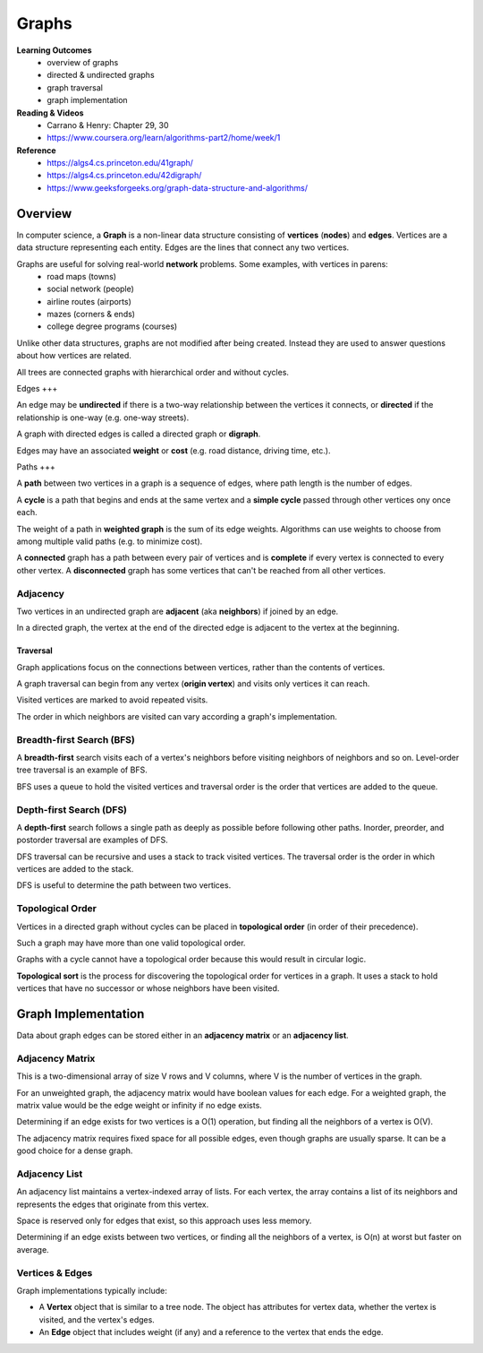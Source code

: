 Graphs
====

**Learning Outcomes**
    - overview of graphs
    - directed & undirected graphs
    - graph traversal
    - graph implementation

**Reading & Videos**
    - Carrano & Henry: Chapter 29, 30
    - https://www.coursera.org/learn/algorithms-part2/home/week/1

**Reference**
    - https://algs4.cs.princeton.edu/41graph/
    - https://algs4.cs.princeton.edu/42digraph/
    - https://www.geeksforgeeks.org/graph-data-structure-and-algorithms/

Overview
----

In computer science, a **Graph** is a non-linear data structure consisting of **vertices** (**nodes**) and **edges**. Vertices are a data structure representing each entity. Edges are the lines that connect any two vertices.

Graphs are useful for solving real-world **network** problems. Some examples, with vertices in parens:
    - road maps (towns)
    - social network (people)
    - airline routes (airports)
    - mazes (corners & ends)
    - college degree programs (courses)

Unlike other data structures, graphs are not modified after being created. Instead they are used to answer questions about how vertices are related.

All trees are connected graphs with hierarchical order and without cycles.

Edges
+++

An edge may be **undirected** if there is a two-way relationship between the vertices it connects, or **directed** if the relationship is one-way (e.g. one-way streets).

A graph with directed edges is called a directed graph or **digraph**.

Edges may have an associated **weight** or **cost** (e.g. road distance, driving time, etc.).

Paths
+++

A **path** between two vertices in a graph is a sequence of edges, where path length is the number of edges.

A **cycle** is a path that begins and ends at the same vertex and a **simple cycle** passed through other vertices ony once each.

The weight of a path in **weighted graph** is the sum of its edge weights. Algorithms can use weights to choose from among multiple valid paths (e.g. to minimize cost).

A **connected** graph has a path between every pair of vertices and is **complete** if every vertex is connected to every other vertex. A **disconnected** graph has some vertices that can't be reached from all other vertices.

Adjacency
++++

Two vertices in an undirected graph are **adjacent** (aka **neighbors**) if joined by an edge.

In a directed graph, the vertex at the end of the directed edge is adjacent to the vertex at the beginning.

Traversal
____

Graph applications focus on the connections between vertices, rather than the contents of vertices.

A graph traversal can begin from any vertex (**origin vertex**) and visits only vertices it can reach.

Visited vertices are marked to avoid repeated visits.

The order in which neighbors are visited can vary according a graph's implementation.

Breadth-first Search (BFS)
++++

A **breadth-first** search visits each of a vertex's neighbors before visiting neighbors of neighbors and so on. Level-order tree traversal is an example of BFS.

BFS uses a queue to hold the visited vertices and traversal order is the order that vertices are added to the queue.

Depth-first Search (DFS)
++++

A **depth-first** search follows a single path as deeply as possible before following other paths. Inorder, preorder, and postorder traversal are examples of DFS.

DFS traversal can be recursive and uses a stack to track visited vertices. The traversal order is the order in which vertices are added to the stack.

DFS is useful to determine the path between two vertices.

Topological Order
++++

Vertices in a directed graph without cycles can be placed in **topological order** (in order of their precedence).

Such a graph may have more than one valid topological order.

Graphs with a cycle cannot have a topological order because this would result in circular logic.

**Topological sort** is the process for discovering the topological order for vertices in a graph. It uses a stack to hold vertices that have no successor or whose neighbors have been visited.

Graph Implementation
----

Data about graph edges can be stored either in an **adjacency matrix** or an **adjacency list**.

Adjacency Matrix
++++

This is a two-dimensional array of size V rows and V columns, where V is the number of vertices in the graph.

For an unweighted graph, the adjacency matrix would have boolean values for each edge. For a weighted graph, the matrix value would be the edge weight or infinity if no edge exists.

Determining if an edge exists for two vertices is a O(1) operation, but finding all the neighbors of a vertex is O(V).

The adjacency matrix requires fixed space for all possible edges, even though graphs are usually sparse. It can be a good choice for a dense graph.

Adjacency List
++++

An adjacency list maintains a vertex-indexed array of lists. For each vertex, the array contains a list of its neighbors and represents the edges that originate from this vertex.

Space is reserved only for edges that exist, so this approach uses less memory.

Determining if an edge exists between two vertices, or finding all the neighbors of a vertex, is O(n) at worst but faster on average.

Vertices & Edges
++++
Graph implementations typically include:

- A **Vertex** object that is similar to a tree node. The object has attributes for vertex data, whether the vertex is visited, and the vertex's edges.
- An **Edge** object that includes weight (if any) and a reference to the vertex that ends the edge.
